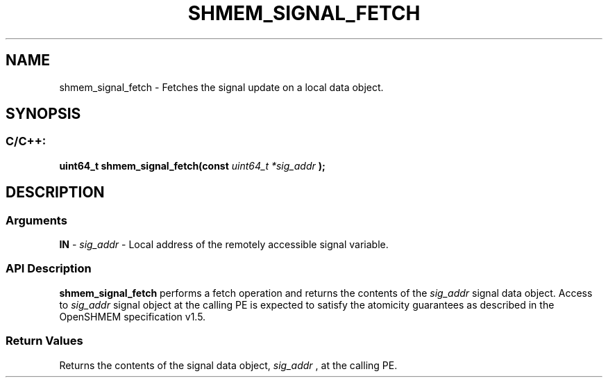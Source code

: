 .TH SHMEM_SIGNAL_FETCH 3 "Open Source Software Solutions, Inc." "OpenSHMEM Library Documentation"
./ sectionStart
.SH NAME
shmem_signal_fetch \- 
Fetches the signal update on a local data object.
./ sectionEnd
./ sectionStart
.SH   SYNOPSIS
./ sectionEnd
./ sectionStart
.SS C/C++:
.B uint64_t
.B shmem\_signal\_fetch(const
.I uint64_t
.I *sig_addr
.B );
./ sectionEnd
./ sectionStart
.SH DESCRIPTION
.SS Arguments
.BR "IN " -
.I sig\_addr
- Local address of the remotely accessible signal variable.
./ sectionEnd
./ sectionStart
.SS API Description
.B shmem\_signal\_fetch
performs a fetch operation and returns the
contents of the 
.I sig\_addr
signal data object. Access to
.I sig\_addr
signal object at the calling PE is expected to satisfy
the atomicity guarantees as described in the OpenSHMEM specification v1.5.
./ sectionEnd
./ sectionStart
.SS Return Values
Returns the contents of the signal data object, 
.I sig\_addr
, at the
calling PE.
./ sectionEnd
